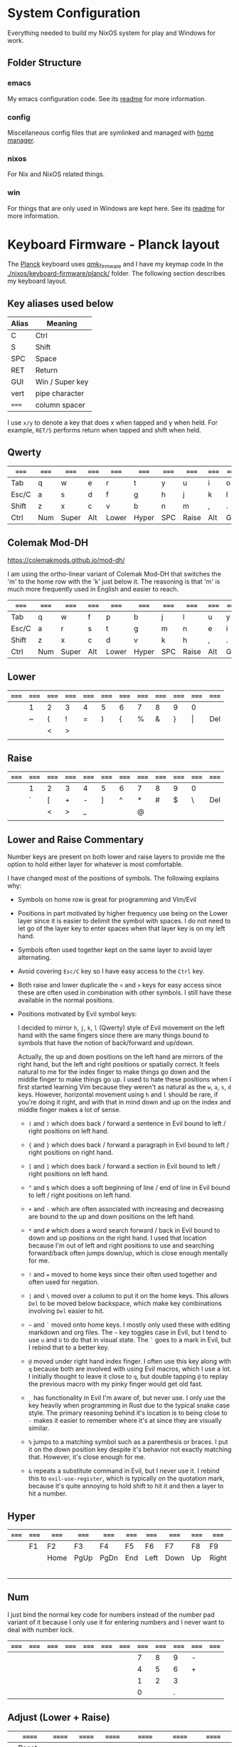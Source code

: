 * System Configuration

  Everything needed to build my NixOS system for play and Windows for work.

** Folder Structure

*** emacs

    My emacs configuration code. See its [[file:emacs/readme.org][readme]] for more information.

*** config

    Miscellaneous config files that are symlinked and managed with [[https://github.com/rycee/home-manager][home manager]].

*** nixos

    For Nix and NixOS related things.

*** win

    For things that are only used in Windows are kept here. See its [[file:win/readme.org][readme]] for
    more information.

* Keyboard Firmware - Planck layout

  The [[https://olkb.com/planck][Planck]] keyboard uses [[https://github.com/qmk/qmk_firmware/][qmk_firmware]] and I have my keymap code In the
  [[./nixos/keyboard-firmware/planck/]] folder. The following section describes my
  keyboard layout.

** Key aliases used below

 | Alias | Meaning         |
 |-------+-----------------|
 | C     | Ctrl            |
 | S     | Shift           |
 | SPC   | Space           |
 | RET   | Return          |
 | GUI   | Win / Super key |
 | vert  | pipe character  |
 | ===== | column spacer   |

 I use ~x/y~ to denote a key that does x when tapped and y when held. For
 example, ~RET/S~ performs return when tapped and shift when held.

** Qwerty

 | ===== | ===== | ===== | ===== | ===== | ===== | ===== | ===== | ===== | ===== | ===== | ===== |
 |-------+-------+-------+-------+-------+-------+-------+-------+-------+-------+-------+-------|
 | Tab   | q     | w     | e     | r     | t     | y     | u     | i     | o     | p     | Bksp  |
 |-------+-------+-------+-------+-------+-------+-------+-------+-------+-------+-------+-------|
 | Esc/C | a     | s     | d     | f     | g     | h     | j     | k     | l     | ;     | '     |
 |-------+-------+-------+-------+-------+-------+-------+-------+-------+-------+-------+-------|
 | Shift | z     | x     | c     | v     | b     | n     | m     | ,     | .     | /     | RET/S |
 |-------+-------+-------+-------+-------+-------+-------+-------+-------+-------+-------+-------|
 | Ctrl  | Num   | Super | Alt   | Lower | Hyper | SPC   | Raise | Alt   | GUI   |       | Ctrl  |
 |-------+-------+-------+-------+-------+-------+-------+-------+-------+-------+-------+-------|

** Colemak Mod-DH

   https://colemakmods.github.io/mod-dh/

   I am using the ortho-linear variant of Colemak Mod-DH that switches the 'm'
   to the home row with the 'k' just below it. The reasoning is that 'm' is much
   more frequently used in English and easier to reach.

 | ===== | ===== | ===== | ===== | ===== | ===== | ===== | ===== | ===== | ===== | ===== | ===== |
 |-------+-------+-------+-------+-------+-------+-------+-------+-------+-------+-------+-------|
 | Tab   | q     | w     | f     | p     | b     | j     | l     | u     | y     | ;     | Bksp  |
 |-------+-------+-------+-------+-------+-------+-------+-------+-------+-------+-------+-------|
 | Esc/C | a     | r     | s     | t     | g     | m     | n     | e     | i     | o     | '     |
 |-------+-------+-------+-------+-------+-------+-------+-------+-------+-------+-------+-------|
 | Shift | z     | x     | c     | d     | v     | k     | h     | ,     | .     | /     | RET/S |
 |-------+-------+-------+-------+-------+-------+-------+-------+-------+-------+-------+-------|
 | Ctrl  | Num   | Super | Alt   | Lower | Hyper | SPC   | Raise | Alt   | GUI   |       | Ctrl  |
 |-------+-------+-------+-------+-------+-------+-------+-------+-------+-------+-------+-------|

** Lower

 | ===== | ===== | ===== | ===== | ===== | ===== | ===== | ===== | ===== | ===== | ===== | ===== |
 |-------+-------+-------+-------+-------+-------+-------+-------+-------+-------+-------+-------|
 |       | 1     | 2     | 3     | 4     | 5     | 6     | 7     | 8     | 9     | 0     |       |
 |-------+-------+-------+-------+-------+-------+-------+-------+-------+-------+-------+-------|
 |       | ~     | (     | !     | =     | )     | {     | %     | &     | }     | \vert | Del   |
 |-------+-------+-------+-------+-------+-------+-------+-------+-------+-------+-------+-------|
 |       |       | <     | >     |       |       |       |       |       |       |       |       |
 |-------+-------+-------+-------+-------+-------+-------+-------+-------+-------+-------+-------|
 |       |       |       |       |       |       |       |       |       |       |       |       |
 |-------+-------+-------+-------+-------+-------+-------+-------+-------+-------+-------+-------|

** Raise

 | ===== | ===== | ===== | ===== | ===== | ===== | ===== | ===== | ===== | ===== | ===== | ===== |
 |-------+-------+-------+-------+-------+-------+-------+-------+-------+-------+-------+-------|
 |       | 1     | 2     | 3     | 4     | 5     | 6     | 7     | 8     | 9     | 0     |       |
 |-------+-------+-------+-------+-------+-------+-------+-------+-------+-------+-------+-------|
 |       | `     | [     | +     | -     | ]     | ^     | *     | #     | $     | \     | Del   |
 |-------+-------+-------+-------+-------+-------+-------+-------+-------+-------+-------+-------|
 |       |       | <     | >     | _     |       |       | @     |       |       |       |       |
 |-------+-------+-------+-------+-------+-------+-------+-------+-------+-------+-------+-------|
 |       |       |       |       |       |       |       |       |       |       |       |       |
 |-------+-------+-------+-------+-------+-------+-------+-------+-------+-------+-------+-------|

** Lower and Raise Commentary

   Number keys are present on both lower and raise layers to provide me the
   option to hold either layer for whatever is most comfortable.

   I have changed most of the positions of symbols. The following explains why:

   - Symbols on home row is great for programming and Vim/Evil

   - Positions in part motivated by higher frequency use being on the Lower
     layer since it is easier to delimit the symbol with spaces. I do not
     need to let go of the layer key to enter spaces when that layer key is on
     my left hand.

   - Symbols often used together kept on the same layer to avoid layer
     alternating.

   - Avoid covering ~Esc/C~ key so I have easy access to the ~Ctrl~ key.

   - Both raise and lower duplicate the ~<~ and ~>~ keys for easy access since
     these are often used in combination with other symbols. I still have these
     available in the normal positions.

   - Positions motivated by Evil symbol keys:

     I decided to mirror ~h~, ~j~, ~k~, ~l~ (Qwerty) style of Evil movement on
     the left hand with the same fingers since there are many things bound to
     symbols that have the notion of back/forward and up/down.

     Actually, the up and down positions on the left hand are mirrors of the
     right hand, but the left and right positions or spatially correct. It feels
     natural to me for the index finger to make things go down and the middle
     finger to make things go up. I used to hate these positions when I first
     started learning Vim because they weren't as natural as the ~w~, ~a~, ~s~,
     ~d~ keys. However, horizontal movement using ~h~ and ~l~ should be rare, if
     you're doing it right, and with that in mind down and up on the index and
     middle finger makes a lot of sense.

     + ~(~ and ~)~ which does back / forward a sentence in Evil bound to left /
       right positions on left hand.

     + ~{~ and ~}~ which does back / forward a paragraph in Evil bound to left /
       right positions on right hand.

     + ~[~ and ~]~ which does back / forward a section in Evil bound to left /
       right positions on left hand.

     + ~^~ and ~$~ which does a soft beginning of line / end of line in Evil
       bound to left / right positions on left hand.

     + ~+~ and ~-~ which are often associated with increasing and decreasing are
       bound to the up and down positions on the left hand.

     + ~*~ and ~#~ which does a word search forward / back in Evil bound to down
       and up positions on the right hand. I used that location because I'm out
       of left and right positions to use and searching forward/back often jumps
       down/up, which is close enough mentally for me.

     + ~!~ and ~=~ moved to home keys since their often used together and often
       used for negation.

     + ~|~ and ~\~ moved over a column to put it on the home keys. This allows
       ~Del~ to be moved below backspace, which make key combinations involving
       ~Del~ easier to hit.

     + =~= and ~`~ moved onto home keys. I mostly only used these with editing
       markdown and org files. The =~= key toggles case in Evil, but I tend to
       use ~u~ and ~U~ to do that in visual state. The ~`~ goes to a mark in
       Evil, but I rebind that to a better key.

     + ~@~ moved under right hand index finger. I often use this key along with
       ~q~ because both are involved with using Evil macros, which I use a lot.
       I initially thought to leave it close to ~q~, but double tapping ~@~ to
       replay the previous macro with my pinky finger would get old fast.

     + ~_~ has functionality in Evil I'm aware of, but never use. I only use the
       key heavily when programming in Rust due to the typical snake case style.
       The primary reasoning behind it's location is to being close to ~-~ makes
       it easier to remember where it's at since they are visually similar.

     + ~%~ jumps to a matching symbol such as a parenthesis or braces. I put it
       on the down position key despite it's behavior not exactly matching that.
       However, it's close enough for me.

     + ~&~ repeats a substitute command in Evil, but I never use it. I rebind
       this to ~evil-use-register~, which is typically on the quotation mark,
       because it's quite annoying to hold shift to hit it and then a layer to
       hit a number.

** Hyper

 | ===== | ===== | ===== | ===== | ===== | ===== | ===== | ===== | ===== | ===== | ===== | ===== |
 |-------+-------+-------+-------+-------+-------+-------+-------+-------+-------+-------+-------|
 |       | F1    | F2    | F3    | F4    | F5    | F6    | F7    | F8    | F9    | F10   |       |
 |-------+-------+-------+-------+-------+-------+-------+-------+-------+-------+-------+-------|
 |       |       | Home  | PgUp  | PgDn  | End   | Left  | Down  | Up    | Right | F11   |       |
 |-------+-------+-------+-------+-------+-------+-------+-------+-------+-------+-------+-------|
 |       |       |       |       |       |       |       |       |       |       | F12   |       |
 |-------+-------+-------+-------+-------+-------+-------+-------+-------+-------+-------+-------|
 |       |       |       |       |       |       |       |       |       |       |       |       |
 |-------+-------+-------+-------+-------+-------+-------+-------+-------+-------+-------+-------|

** Num

   I just bind the normal key code for numbers instead of the number pad variant
   of it because I only use it for entering numbers and I never want to deal
   with number lock.

 | ===== | ===== | ===== | ===== | ===== | ===== | ===== | ===== | ===== | ===== | ===== | ===== |
 |-------+-------+-------+-------+-------+-------+-------+-------+-------+-------+-------+-------|
 |       |       |       |       |       |       |       |     7 |     8 |     9 | -     |       |
 |-------+-------+-------+-------+-------+-------+-------+-------+-------+-------+-------+-------|
 |       |       |       |       |       |       |       |     4 |     5 |     6 | +     |       |
 |-------+-------+-------+-------+-------+-------+-------+-------+-------+-------+-------+-------|
 |       |       |       |       |       |       |       |     1 |     2 |     3 |       |       |
 |-------+-------+-------+-------+-------+-------+-------+-------+-------+-------+-------+-------|
 |       |       |       |       |       |       |       |     0 |       |     . |       |       |
 |-------+-------+-------+-------+-------+-------+-------+-------+-------+-------+-------+-------|

** Adjust (Lower + Raise)

 |   | ====== | ====== | ====== | ====== | ====== | ====== | ====== | ====== | ====== |   |   |
 |---+--------+--------+--------+--------+--------+--------+--------+--------+--------+---+---|
 |   | Reset  |        |        |        |        |        |        |        |        |   |   |
 |---+--------+--------+--------+--------+--------+--------+--------+--------+--------+---+---|
 |   |        |        | Aud on | Audoff | AGnorm | AGswap | Qwerty | Colemk |        |   |   |
 |---+--------+--------+--------+--------+--------+--------+--------+--------+--------+---+---|
 |   | Voice- | Voice+ | Mus on | Musoff | MIDIon | MIDIof |        |        |        |   |   |
 |---+--------+--------+--------+--------+--------+--------+--------+--------+--------+---+---|
 |   |        |        |        |        |        |        |        |        |        |   |   |
 |---+--------+--------+--------+--------+--------+--------+--------+--------+--------+---+---|

* Hacking Evil keybindings

  Switching to Colemak keyboard layout has caused me to want to customize the
  Evil/Vim key bindings from their defaults. The main motivator is the spread
  out positions of ~h~, ~j~, ~k~, and ~l~ keys.

  Most people who use Vim/Evil with Colemak either get used to the new positions
  of things or use something like an [[https://colemakmods.github.io/ergonomic-mods/extend.html][extend layer]] to layer movement keys over
  the positions of said movement keys. The argument is that you shouldn't be
  using those keys much anyways because there are better approaches to movement.
  In addition, using a keyboard layer makes these movement available to all
  applications outside of editors and IDEs that provide Evil emulation.

  I find these arguments unsatisfactory. I already use most of the better
  methods of movement, yet my usage of ~j~ and ~k~ remains quite high despite
  using ~{~, ~}~, ~(~, ~)~, ~C-u~, ~C-d~, and avy quite a lot. The letters ~h~
  and ~l~ for horizontal movement I use less frequently due to my usage of ~f/F~
  (find) and ~t/T~ (till) along with ~w~, ~b~, and ~e~. In addition, we can both
  rebind the motion keys and use a layer for Vim like arrow key movement in
  other applications.

  In my experience needing to up or down short distances is a common task, and a
  lot of the time I'm just perusing with no specific target or editing goal in
  mind. In addition, these keys often provide the semantic equivalent of
  movement key bindings in various Emacs packages that are not concerned with
  editing text.

  I haven't actually measured this, but I suspect the frequency of my usage of
  ~j~ and ~k~ is quite high. This is why I find the common solutions to Evil +
  Colemak unsatisfactory. The same drive to optimize things (and perhaps shave
  some Yaks) and learn Colemak is the same one that makes me want to fix this.

  Personally, I see the main downside to customizing Evil is the need to
  replicate the custom keybindings in anything else where I want to use it's Vim
  emulation. I think the Emacs package Tramp solves the issue with needing to
  ssh into a machine. And even without that, I typically have a user profile I
  could easily add a configuration file to.

  So now the question is how far do I take the customization. Even doing the
  minimal changes to get my Colemak Mod-DH (ortho-linear version) keys (~m~,
  ~n~, ~e~, ~i~) swapped with ~h~, ~j~, ~k~, and ~l~ will incur all the cons I
  mentioned above, so why not go all the way? Learning curve might be one reason
  to do a minimal fix. However, I personally don't have a problem investing the
  time to get over the learning curve for the sake of ergonomic bindings that
  make more sense.

** How to read the tables below:

 - The tables below heavily uses aliases for the sake of not having to scroll
   horizontally when viewing this in the browser (at least on my resolution
   screen).

 - The left most column named ~state~ describes modified states (i.e. holding
   Shift, Ctrl etc.), keyboard layers, and Evil states.

 - I use ~x/y~ to denote a key that does x when tapped and y when held. For
   example, ~RET/S~ performs return when tapped and shift when held.


  | Alias | Meaning           |
  |-------+-------------------|
  | C     | Ctrl              |
  | GUI   | Win / Super key   |
  | M     | Alt / Meta        |
  | RET   | Return            |
  | S     | Shift             |
  | bol   | beginning of line |
  | del   | delete            |
  | eof   | end of file       |
  | eol   | end of line       |
  | ln    | line              |
  | mk    | mark              |
  | para  | paragraph         |
  | rec   | record            |
  | rev   | reverse           |
  | rpl   | replace           |
  | scrn  | screen            |
  | sent  | sentence          |
  | subst | substitute        |
  | tgl   | toggle            |
  | vis   | visual            |

** A rough estimation of frequency

   The following table columns are numbered from high to low frequency of use
   where zero represents things I practically never use. This is my very rough
   estimation, which is not based on any gathered data at all.

 | 7             | 6              | 5                |
 |---------------+----------------+------------------|
 | j down        | p paste after  | ; repeat t/T/f/F |
 | k up          | P paste before | . repeat cmd     |
 | i insert mode | f find         | $ eol            |
 | a append      | t till         | 0 hard bol       |
 | Esc           | F back find    | h left           |
 | u undo        | T back till    | l right          |
 | C-r redo      | w next word    | I insert bol     |
 | o open below  | e end word     | A append eol     |
 | O open above  | b prev word    |                  |
 | v vis mode    |                |                  |
 | V vis lines   |                |                  |
 | y yank        |                |                  |
 | Y yank ln     |                |                  |

 | 4               | 3            | 2               | 1             | 0            |
 |-----------------+--------------+-----------------+---------------+--------------|
 | * next id       | / find       | C-u scroll up   | W next WORD   | ~ tgl case   |
 | n next          | ? rev find   | C-d scroll down | E end WORD    | ! shell cmd  |
 | N prev          | { begin para | J join ln       | B prev WORD   | Q ex mode    |
 | # prev id       | } end para   | , rev t/T/f/F   | ( begin sent  | \vert bol    |
 | % goto match    | > indent     | H scrn top      | ) end sent    | z extra cmds |
 | G eof           | < un-indent  | M scrn mid      | m set mk      | Z quit       |
 | g extra cmds    | q rec macro  | L scrn bot      | ' goto mk bol | R rpl mode   |
 | d del           | @ play macro | : ex cmd line   | [ prev sect   | s subst char |
 | r rpl char      |              | ^ soft bol      | ] next sect   | S subst line |
 | x del char      |              | " reg spec      |               | ` goto mk    |
 | c change        |              |                 |               | X Backspace  |
 | D del to eol    |              |                 |               |              |
 | C change to eol |              |                 |               |              |

*** Things of note:

    - I never use substitute and it's on a home key. I don't even think that's a
      bad habit. I just think substitute is largely has its use-cases covered by
      more flexible commands.

    - I hardly use marks, but that's more of a bad habit that I can improve.

    - I think my frequency of usage largely depends on what I'm doing. I read a
      lot more than I write so I do a lot of navigating.

    - I use begin/end paragraph a lot more when looking at source code because
      it behaves more predictably than say in an org mode file where it might
      jump several pages past tables. Ideally I want to replace my usage of this
      with something more predictable.

    - In practice, I think I hardly ever use the next/end/prev ~WORD~ motions.
      These motions are all about skipping over symbols to get somewhere faster.
      However, when I'm moving to a location horizontally with an intention I
      typically use find/till and ~;~ to repeat.

** Custom Evil on ortho-linear Colemak-DH

   One thing that seams really apparent to me after going over an iteration of
   binding custom keys for Colemak is that many of the positions of keys got
   worse. Vim key bindings are truly designed with Qwerty in mind. Let's fix
   that.

*** Evil functionality keys before / after

    The attributes (Attr column) shown in the table below:

    Note that absence of an attribute indicates no change. Also note that I'm
    comparing how things were in Qwerty with defaults to how they are with my
    custom key map in Colemak-DH based on my subjective opinion.

    - ~s~ :: A keybinding that remains in the same location for Colemak-DH as it
             was in Qwerty. Note table only shows swapped keys so many other
             keys remain in the same location not shown below.

    - ~+~ / ~-~ :: A keybinding moved to a better / worse location.

    - ~M~ / ~m~ :: indicates a gain of motion synergy with positions of movement keys.

    - ~N~ / ~n~ :: indicates a key moved to a more/less mnemonic position.

    - ~c~ :: indicates a key combined with another key of similar functionality.

    - ~P~ / ~p~ :: indicates a key with a gain/loss in proximity to a key of
                   similar functionality.

    - ~x~ :: indicates a key unbound because it's not used and deemed not
             useful.

    - ~d~ :: indicates a key binding duplicated to another key and the old
             binding remains intact.

  | function          | before | after | new mnemonic      | Attr | Commentary                                  |
  |-------------------+--------+-------+-------------------+------+---------------------------------------------|
  | substitute        | s      |       |                   | x    | I don't use this and its on a home key      |
  | subst line        | S      |       |                   | x    | related to substitute                       |
  | repeat subst      | &      |       |                   | x    | related to substitute                       |
  | rpt gbl subst     | g &    |       |                   | x    | related to substitute                       |
  | up                | g k    |       |                   | x    | Why does these even exist?                  |
  | down              | g j    |       |                   | x    |                                             |
  | next match        | g n    |       |                   | x    | Why not just press n?                       |
  | prev match        | g N    |       |                   | x    | Why not just press N?                       |
  | window movements  | C-w *  |       |                   | x    | 48 C-w * bindings I don't use               |
  | open fold rec     | z O    |       |                   | x    | I don't use these fold bindings             |
  | toggle fold       | z a    |       |                   | x    |                                             |
  | close fold        | z c    |       |                   | x    |                                             |
  | close folds       | z m    |       |                   | x    | going to map something else to this key     |
  | open fold         | z o    |       |                   | x    |                                             |
  | open folds        | z r    |       |                   | x    |                                             |
  | left              | h      | m     |                   | s    |                                             |
  | down              | j      | n     |                   | s    |                                             |
  | up                | k      | e     |                   | s    |                                             |
  | right             | l      | i     |                   | s    |                                             |
  | scroll col left   | z h    | z m   |                   | s    |                                             |
  | scroll left       | z H    | z M   |                   | s    |                                             |
  | scroll col right  | z l    | z i   |                   | s    |                                             |
  | scroll right      | z L    | z I   |                   | s    |                                             |
  | find file at pt   | g f    | g s   | search file at pt | -    | need to free up `g f'                       |
  | find file.. w/ ln | g F    | g S   | search file.. etc | -    | need to free up `g F'                       |
  | end WORD          | E      | F     | far WORD          | s    | foot/forward are other possible mnemonics   |
  | end WORD          | g E    | g F   | far WORD rev      | s    | foot/forward are other possible mnemonics   |
  | end word          | e      | f     | far word          | s    |                                             |
  | end word          | g e    | g f   | far word rev      | s    |                                             |
  | find              | f      | s     | search            | P    | right next to till :)                       |
  | rev find          | F      | S     | rev search        | P    |                                             |
  | eol               | $      | I     |                   | +Md  |                                             |
  | hard bol          | 0      | M     |                   | +Md  |                                             |
  | insert mode       | i      | l     | ?                 | +n   | looks like 'i' if you squint                |
  | insert bol        | I      | L     |                   | +n   | looks like 'i' if you squint harder         |
  | insert resume     | g i    | g l   |                   | +n   |                                             |
  | visual mode       | v      | r     | range             | +    | see note below                              |
  | visual lines      | V      | R     | range lines       | +    |                                             |
  | visual block      | C-v    | C-r   | range block       | +    |                                             |
  | visual restore    | g v    | g r   | range restore     | +    |                                             |
  | replace           | r      | v     | revise            | -    | convert is another possible mnemonic        |
  | replace mode      | R      | V     | revise mode       | -    |                                             |
  | next              | n      | h     | ?                 | +n   | easier to reach but not mnemonic            |
  | prev              | N      | H     | ?                 | +n   |                                             |
  | redo              | C-r    | U     |                   | +cn  | makes much more sense and easier to do      |
  | scrn mid          | M      | M-i   |                   | +Mn  | M-i > M-m due to home key finger rolling    |
  | scrn low          | L      | M-n   |                   | +Mn  |                                             |
  | scrn top          | H      | M-e   |                   | +Mn  |                                             |
  | scroll down       | C-d    | C-S-n |                   | -Mn  | see note below for rationale                |
  | scroll up         | C-u    | C-S-e |                   | -Mn  | see note below for rationale                |
  | set mk            | m      | k     |                   | -n   | mnemonic is still mark for me               |
  | join lines        | J      | C-j   |                   | -    | 'j' is harder to reach on Colemak           |
  | goto mk           | `      | j     | jump              | +Nc  | easier to reach and now mnemonic            |
  | goto mk ln        | '      | J     | jump to line      | -Nc  | same key as j now, which makes sense to me  |
  | repeat            | ;      | '     |                   | -    | bring back down to home row due to high use |
  | rev repeat        | ,      | "     |                   | -c   | , can be used as another leader key         |
  | last change       | g ;    | g '   |                   | -c   |                                             |
  | last change rev   | g ,    | g "   |                   | -c   |                                             |
  | reg spec          | "      | &     |                   | +    | Easier for my personal keyboard layout      |

**** Visual Mode key remap

     I just couldn't help but remap the visual mode key on to the home keys
     because I use it all the time. I definitely use it more than I use the
     replace functionality. In addition, notice the finger rolling action from
     ~r~ to ~s~ / ~t~ (in Colemak) to visual/range select till some character.
     If I left it where it was it would have been in a worse position compared
     to Qwerty, but now it's better.

**** Scroll up and down

     I originally rebound scroll up/down keys to ~N~ and ~E~. However, I instead
     decided to bind those keys to a custom evil motion that's equivalent to
     prefixing normal ~n~ and ~e~ movements with 10. This gives me a way to move
     up and down at a similar speed to forward/backward paragraph, but much more
     reliably. I bind scroll up/down to ~C-S-e~ and ~C-S-n~ respectively because
     it allows hold Control and Shift to move vertically quickly and release one
     modifier key to reduce speed. The ~C-n~ and ~C-e~ keys are also options,
     and are available.

*** Left half

    [[http://www.viemu.com/vi-vim-cheat-sheet.gif][This cheat sheet]] is an influence to these tables. However, this is not as
    easy to read since it's text based and split in half. Note that many of the
    key are more nuanced than the description might lead one to believe. I also
    overlay the key-map for my Planck keyboard.

  | state   | col 0 | col 1        | col 2         | col 3           | col 4          | col 5         |
  |---------+-------+--------------+---------------+-----------------+----------------+---------------|
  | default | Tab   | q rec macro  | w next word   | f far word      | p paste after  | b prev word   |
  | shift   |       | Q            | W next WORD   | F far WORD      | P paste before | B prev WORD   |
  | ======= | ===== | ============ | ===========   | =============== | ============== | ============  |
  | default | Esc/C | a append     | r range mode  | s search        | t till         | g extra cmds  |
  | shift   |       | A append eol | R range lines | S rev search    | T back till    | G eof         |
  | lower   |       | ~ tgl case   | ( begin sent  | ! shell cmd     | =              | ) end sent    |
  | raise   |       | `            | [ prev sect   | +               | -              | ] next sect   |
  | ======= | ===== | ============ | ===========   | =============== | ============== | ============  |
  | default | Shift | z extra cmds | x del char    | c change        | d del          | v revise      |
  | shift   |       | Z quit       | X Bksp        | C change to eol | D del to eol   | V revise mode |
  |---------+-------+--------------+---------------+-----------------+----------------+---------------|

*** Right half

  | state   | col 6        | col 7         | col 8       | col 9        | col 10         | col 11       |
  |---------+--------------+---------------+-------------+--------------+----------------+--------------|
  | default | j jump to mk | l insert mode | u undo      | y yank       | ;              | Bksp         |
  | shift   | J jump mk ln | L insert bol  | U redo      | Y yank ln    | : ex cmd line  |              |
  | Ctrl    | C-j join ln  |               |             |              |                |              |
  | ======= | ==========   | ============= | =========== | =========    | =============  | =====        |
  | default | m left       | n down        | e up        | i right      | o open below   | ' repeat     |
  | shift   | M hard bol   | N 10 down     | E 10 up     | I eol        | O open above   | " rev repeat |
  | Alt     |              | n scrn bot    | e scrn top  | scrn mid     |                |              |
  | C-S     |              | n scroll down | e scroll up |              |                |              |
  | lower   | { begin para | % goto match  | & reg spec  | } end para   | \vert goto col | Del          |
  | raise   | ^ soft bol   | * next id     | # prev id   | $ eol        | \              | Del          |
  | ======= | ==========   | ============= | =========== | =========    | =============  | =====        |
  | default | k set mk     | h next        | ,           | . repeat cmd | / find         | RET/S        |
  | shift   | K            | H prev        | < un-indent | > indent     | ? rev find     |              |
  | raise   |              | @ play macro  |             |              |                |              |
  |---------+--------------+---------------+-------------+--------------+----------------+--------------|

** Useful functions for rebinding

   Here is something I threw together to pretty print and diff the keymaps:

  #+begin_src emacs-lisp
  (defun my/keymaps-to-temp-buffer (keymaps buffer-name)
    (with-output-to-temp-buffer buffer-name
      (mapc (lambda (m)
              (princ (format "%s\n\n" m))
              (princ (substitute-command-keys (format "\\{%s}" m))))
            keymaps)
        (with-current-buffer standard-output
          (setq help-xref-stack-item (list #'my/keymaps-to-temp-buffer)))))

  (setq my/evil-keymaps
        '("evil-emacs-state-map"
          "evil-insert-state-map"
          "evil-motion-state-map"
          "evil-normal-state-map"
          "evil-operator-state-map"
          "evil-replace-state-map"
          "evil-visual-state-map"))

  (my/keymaps-to-temp-buffer my/evil-keymaps "evil-keymaps-after.txt")

  (ediff-buffers "evil-keymaps-before.txt" "evil-keymaps-after.txt")
  #+end_src
